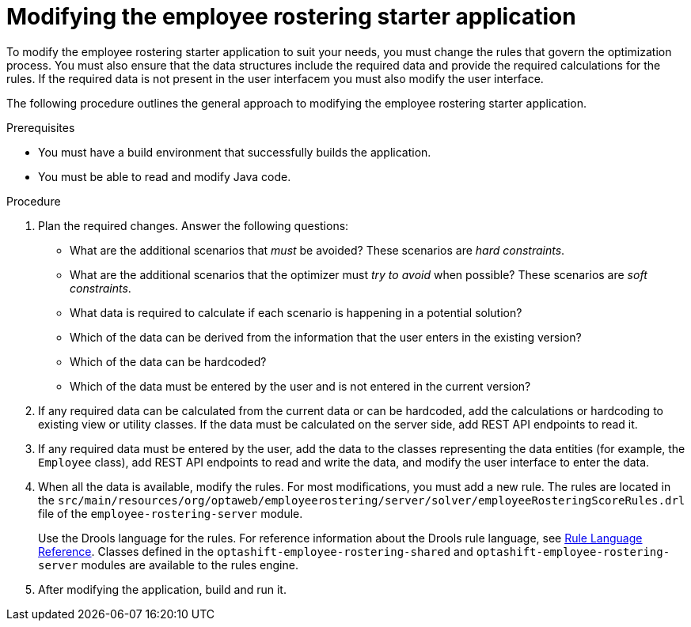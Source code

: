 [id='optashift-ER-modifying-proc']
= Modifying the employee rostering starter application
To modify the employee rostering starter application to suit your needs, you must change the rules that govern the optimization process. You must also ensure that the data structures include the required data and provide the required calculations for the rules. If the required data is not present in the user interfacem you must also modify the user interface.

The following procedure outlines the general approach to modifying the employee rostering starter application. 
//You can review a sample modification for an example of applying this approach in specific cases.

.Prerequisites
* You must have a build environment that successfully builds the application.
* You must be able to read and modify Java code.

.Procedure
. Plan the required changes. Answer the following questions:
+
** What are the additional scenarios that _must_ be avoided? These scenarios are _hard constraints_.
** What are the additional scenarios that the optimizer must _try to avoid_ when possible? These scenarios are _soft constraints_.
** What data is required to calculate if each scenario is happening in a potential solution?
** Which of the data can be derived from the information that the user enters in the existing version?
** Which of the data can be hardcoded?
** Which of the data must be entered by the user and is not entered in the current version?
+
. If any required data can be calculated from the current data or can be hardcoded, add the calculations or hardcoding to existing view or utility classes. If the data must be calculated on the server side, add REST API endpoints to read it.
. If any required data must be entered by the user, add the data to the classes representing the data entities (for example, the `Employee` class), add REST API endpoints to read and write the data, and modify the user interface to enter the data. 
. When all the data is available, modify the rules. For most modifications, you must add a new rule. The rules are located in the `src/main/resources/org/optaweb/employeerostering/server/solver/employeeRosteringScoreRules.drl` file of the `employee-rostering-server` module. 
+
Use the Drools language for the rules. For reference information about the Drools rule language, see https://docs.jboss.org/drools/release/7.11.0.Final/drools-docs/html_single/#_droolslanguagereferencechapter[Rule Language Reference]. Classes defined in the `optashift-employee-rostering-shared` and `optashift-employee-rostering-server` modules are available to the rules engine.
. After modifying the application, build and run it.
